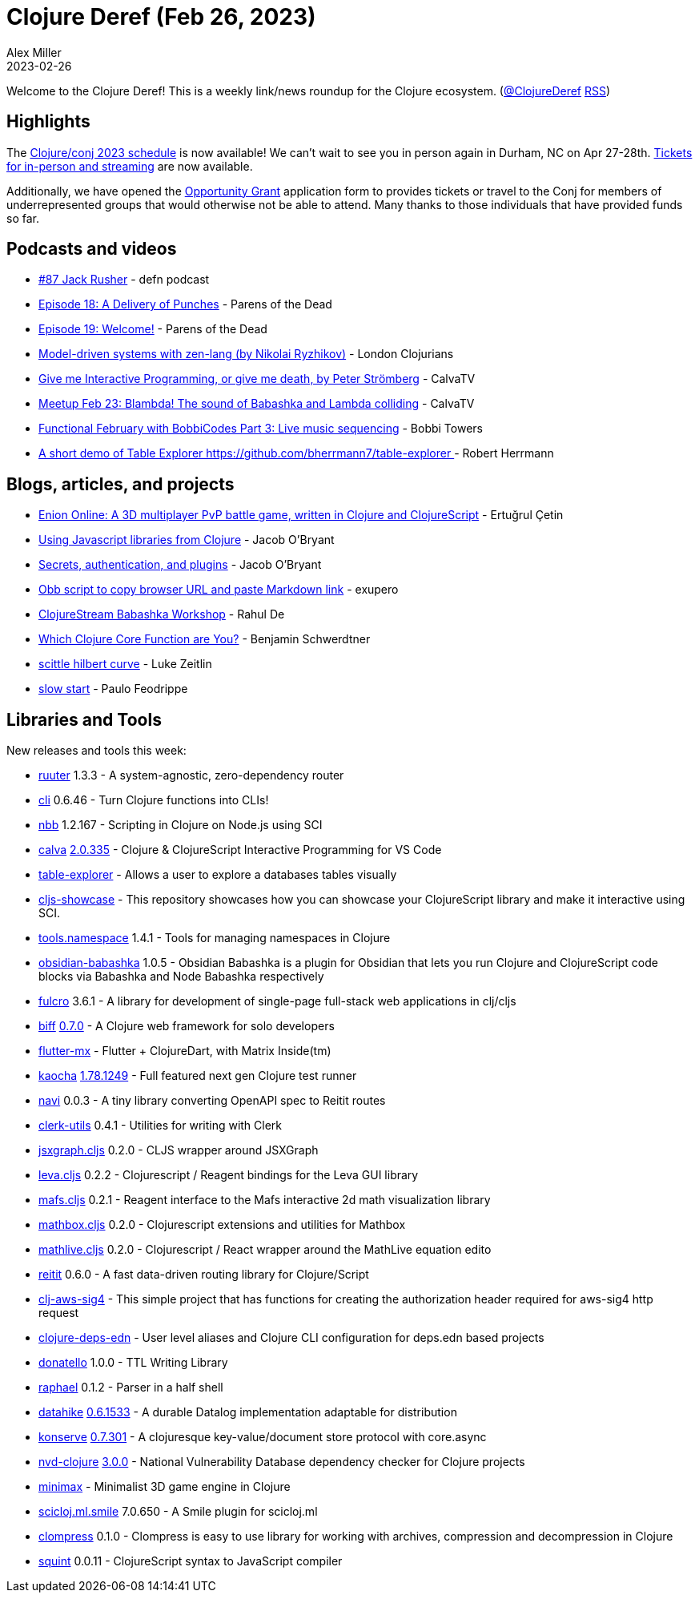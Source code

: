 = Clojure Deref (Feb 26, 2023)
Alex Miller
2023-02-26
:jbake-type: post

ifdef::env-github,env-browser[:outfilesuffix: .adoc]

Welcome to the Clojure Deref! This is a weekly link/news roundup for the Clojure ecosystem. (https://twitter.com/ClojureDeref[@ClojureDeref] https://clojure.org/feed.xml[RSS])

== Highlights

The https://2023.clojure-conj.org/schedule[Clojure/conj 2023 schedule] is now available! We can't wait to see you in person again in Durham, NC on Apr 27-28th. https://ti.to/cognitect/clojureconj-2023[Tickets for in-person and streaming] are now available.

Additionally, we have opened the https://2023.clojure-conj.org/opportunity-grants/[Opportunity Grant] application form to provides tickets or travel to the Conj for members of underrepresented groups that would otherwise not be able to attend. Many thanks to those individuals that have provided funds so far.

== Podcasts and videos

* https://soundcloud.com/defn-771544745/87-jack-rusher[#87 Jack Rusher] - defn podcast
* https://www.parens-of-the-dead.com/s2e18.html[Episode 18: A Delivery of Punches] - Parens of the Dead
* https://www.parens-of-the-dead.com/s2e19.html[Episode 19: Welcome!] - Parens of the Dead
* https://www.youtube.com/watch?v=1QxhoV67Sys[Model-driven systems with zen-lang (by Nikolai Ryzhikov)] - London Clojurians
* https://www.youtube.com/watch?v=L0-yDtVUWMQ[Give me Interactive Programming, or give me death, by Peter Strömberg] - CalvaTV
* https://www.youtube.com/watch?v=NfgYon96dsE[Meetup Feb 23: Blambda! The sound of Babashka and Lambda colliding] - CalvaTV
* https://www.youtube.com/watch?v=NHPA0LP7CAY[Functional February with BobbiCodes Part 3: Live music sequencing] - Bobbi Towers
* https://youtu.be/SejOoCdCq3I[A short demo of Table Explorer https://github.com/bherrmann7/table-explorer ] - Robert Herrmann

== Blogs, articles, and projects

* http://alpha.enion.io/[Enion Online: A 3D multiplayer PvP battle game, written in Clojure and ClojureScript] - Ertuğrul Çetin
* https://biffweb.com/p/js-from-clj/[Using Javascript libraries from Clojure] - Jacob O'Bryant
* https://biffweb.com/p/secrets-auth-plugins/[Secrets, authentication, and plugins] - Jacob O'Bryant
* https://blog.exupero.org/obb-script-to-copy-browser-url-and-paste-markdown-link/[Obb script to copy browser URL and paste Markdown link] - exupero
* https://clojure.stream/workshops/babashka[ClojureStream Babashka Workshop] - Rahul De
* https://faster-than-light-memes.xyz/clojure-function-psychology-quiz.html[Which Clojure Core Function are You?] - Benjamin Schwerdtner
* https://larzeitlin.github.io/scittle-hilbert-curve.html[scittle hilbert curve] - Luke Zeitlin
* https://recife.pfeodrippe.com/notebooks/recife/notebook/slow_start.html[slow start] - Paulo Feodrippe

== Libraries and Tools

New releases and tools this week:

* https://github.com/askonomm/ruuter[ruuter] 1.3.3 - A system-agnostic, zero-dependency router
* https://github.com/babashka/cli[cli] 0.6.46 - Turn Clojure functions into CLIs!
* https://github.com/babashka/nbb[nbb] 1.2.167 - Scripting in Clojure on Node.js using SCI 
* https://github.com/BetterThanTomorrow/calva[calva] https://github.com/BetterThanTomorrow/calva/releases/tag/v2.0.335[2.0.335] - Clojure & ClojureScript Interactive Programming for VS Code
* https://github.com/bherrmann7/table-explorer[table-explorer]  - Allows a user to explore a databases tables visually
* https://github.com/borkdude/cljs-showcase[cljs-showcase]  - This repository showcases how you can showcase your ClojureScript library and make it interactive using SCI.
* https://github.com/clojure/tools.namespace[tools.namespace] 1.4.1 - Tools for managing namespaces in Clojure
* https://github.com/filipesilva/obsidian-babashka[obsidian-babashka] 1.0.5 - Obsidian Babashka is a plugin for Obsidian that lets you run Clojure and ClojureScript code blocks via Babashka and Node Babashka respectively
* https://github.com/fulcrologic/fulcro[fulcro] 3.6.1 - A library for development of single-page full-stack web applications in clj/cljs
* https://github.com/jacobobryant/biff[biff] https://github.com/jacobobryant/biff/releases/tag/v0.7.0[0.7.0] - A Clojure web framework for solo developers
* https://github.com/kennytilton/flutter-mx[flutter-mx]  - Flutter + ClojureDart, with Matrix Inside(tm)
* https://github.com/lambdaisland/kaocha[kaocha] https://github.com/lambdaisland/kaocha/releases/tag/v1.78.1249[1.78.1249] - Full featured next gen Clojure test runner
* https://github.com/lispyclouds/navi[navi] 0.0.3 - A tiny library converting OpenAPI spec to Reitit routes
* https://github.com/mentat-collective/clerk-utils[clerk-utils] 0.4.1 - Utilities for writing with Clerk
* https://github.com/mentat-collective/jsxgraph.cljs[jsxgraph.cljs] 0.2.0 - CLJS wrapper around JSXGraph
* https://github.com/mentat-collective/leva.cljs[leva.cljs] 0.2.2 - Clojurescript / Reagent bindings for the Leva GUI library
* https://github.com/mentat-collective/mafs.cljs[mafs.cljs] 0.2.1 - Reagent interface to the Mafs interactive 2d math visualization library
* https://github.com/mentat-collective/mathbox.cljs[mathbox.cljs] 0.2.0 - Clojurescript extensions and utilities for Mathbox
* https://github.com/mentat-collective/mathlive.cljs[mathlive.cljs] 0.2.0 - Clojurescript / React wrapper around the MathLive equation edito
* https://github.com/metosin/reitit[reitit] 0.6.0 - A fast data-driven routing library for Clojure/Script 
* https://github.com/patientengagementadvisors/clj-aws-sig4[clj-aws-sig4]  - This simple project that has functions for creating the authorization header required for aws-sig4 http request
* https://github.com/practicalli/clojure-deps-edn[clojure-deps-edn]  - User level aliases and Clojure CLI configuration for deps.edn based projects
* https://github.com/quoll/donatello[donatello] 1.0.0 - TTL Writing Library
* https://github.com/quoll/raphael[raphael] 0.1.2 - Parser in a half shell
* https://github.com/replikativ/datahike[datahike] https://github.com/replikativ/datahike/releases/tag/0.6.1533[0.6.1533] - A durable Datalog implementation adaptable for distribution
* https://github.com/replikativ/konserve[konserve] https://github.com/replikativ/konserve/releases/tag/0.7.301[0.7.301] - A clojuresque key-value/document store protocol with core.async
* https://github.com/rm-hull/nvd-clojure[nvd-clojure] https://github.com/rm-hull/nvd-clojure/blob/v3.0.0/CHANGELOG.md#changes-from-2130-to-300[3.0.0] - National Vulnerability Database dependency checker for Clojure projects
* https://github.com/roman01la/minimax[minimax]  - Minimalist 3D game engine in Clojure
* https://github.com/scicloj/scicloj.ml.smile[scicloj.ml.smile] 7.0.650 - A Smile plugin for scicloj.ml 
* https://github.com/Spelchure/clompress[clompress] 0.1.0 - Clompress is easy to use library for working with archives, compression and decompression in Clojure
* https://github.com/squint-cljs/squint[squint] 0.0.11 - ClojureScript syntax to JavaScript compiler

